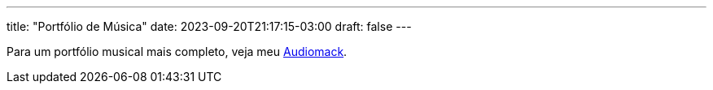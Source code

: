 ---
title: "Portfólio de Música"
date: 2023-09-20T21:17:15-03:00
draft: false
---

Para um portfólio musical mais completo, veja meu link:https://audiomack.com/wallabra[Audiomack].

